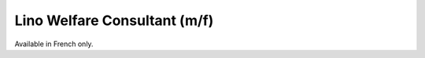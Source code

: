=============================
Lino Welfare Consultant (m/f)
=============================

Available in French only.

